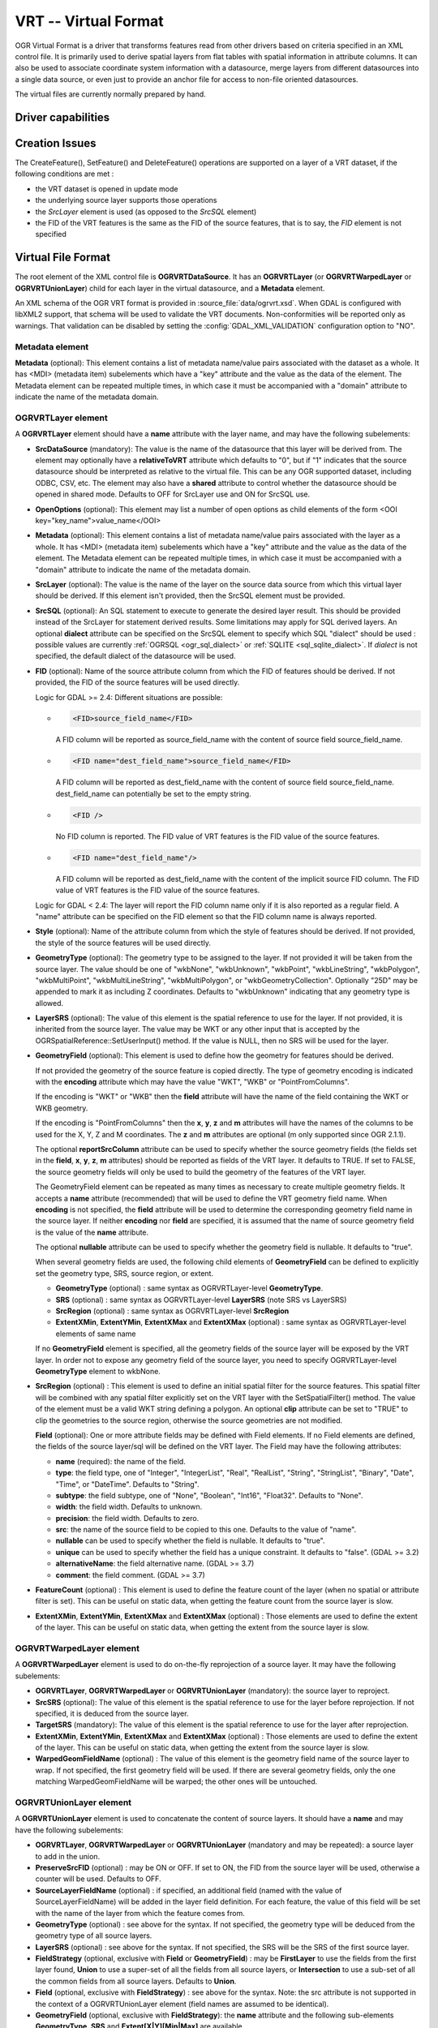 .. _vector.vrt:

VRT -- Virtual Format
=====================

.. shortname:: VRT

.. built_in_by_default::

OGR Virtual Format is a driver that transforms features read from other
drivers based on criteria specified in an XML control file. It is
primarily used to derive spatial layers from flat tables with spatial
information in attribute columns. It can also be used to associate
coordinate system information with a datasource, merge layers from
different datasources into a single data source, or even just to provide
an anchor file for access to non-file oriented datasources.

The virtual files are currently normally prepared by hand.

Driver capabilities
-------------------

.. supports_create::

.. supports_georeferencing::

.. supports_virtualio::

Creation Issues
---------------

The CreateFeature(), SetFeature() and DeleteFeature()
operations are supported on a layer of a VRT dataset, if the following
conditions are met :

-  the VRT dataset is opened in update mode
-  the underlying source layer supports those operations
-  the *SrcLayer* element is used (as opposed to the *SrcSQL* element)
-  the FID of the VRT features is the same as the FID of the source
   features, that is to say, the *FID* element is not specified

Virtual File Format
-------------------

The root element of the XML control file is **OGRVRTDataSource**. It has
an **OGRVRTLayer** (or **OGRVRTWarpedLayer** or **OGRVRTUnionLayer**) child for
each layer in the virtual
datasource, and a **Metadata** element.

An XML schema of the OGR VRT format is provided in :source_file:`data/ogrvrt.xsd`.
When GDAL is configured with libXML2
support, that schema will be used to validate the VRT documents.
Non-conformities will be reported only as warnings. That validation can
be disabled by setting the :config:`GDAL_XML_VALIDATION`
configuration option to "NO".

Metadata element
++++++++++++++++

**Metadata** (optional): This element contains a list of
metadata name/value pairs associated with the dataset as a whole. It has
<MDI> (metadata item) subelements which have a "key" attribute and the
value as the data of the element. The Metadata element can be repeated
multiple times, in which case it must be accompanied with a "domain"
attribute to indicate the name of the metadata domain.

OGRVRTLayer element
+++++++++++++++++++

A **OGRVRTLayer** element should have a **name** attribute with the
layer name, and may have the following subelements:

- **SrcDataSource** (mandatory): The value is the name of the datasource
  that this layer will be derived from. The element may optionally have a
  **relativeToVRT** attribute which defaults to "0", but if "1" indicates
  that the source datasource should be interpreted as relative to the
  virtual file. This can be any OGR supported dataset, including ODBC,
  CSV, etc. The element may also have a **shared** attribute to control
  whether the datasource should be opened in shared mode. Defaults to OFF
  for SrcLayer use and ON for SrcSQL use.

- **OpenOptions** (optional): This element may list a number
  of open options as child elements of the form <OOI
  key="key_name">value_name</OOI>

- **Metadata** (optional): This element contains a list of
  metadata name/value pairs associated with the layer as a whole. It has
  <MDI> (metadata item) subelements which have a "key" attribute and the
  value as the data of the element. The Metadata element can be repeated
  multiple times, in which case it must be accompanied with a "domain"
  attribute to indicate the name of the metadata domain.

- **SrcLayer** (optional): The value is the name of the layer on the
  source data source from which this virtual layer should be derived. If
  this element isn't provided, then the SrcSQL element must be provided.

- **SrcSQL** (optional): An SQL statement to execute to generate the
  desired layer result. This should be provided instead of the SrcLayer
  for statement derived results. Some limitations may apply for SQL
  derived layers. An optional **dialect**
  attribute can be specified on the SrcSQL element to specify which SQL
  "dialect" should be used : possible values are currently
  :ref:`OGRSQL <ogr_sql_dialect>` or :ref:`SQLITE
  <sql_sqlite_dialect>`. If *dialect* is not specified, the default
  dialect of the datasource will be used.

- **FID** (optional): Name of the source attribute column from which the
  FID of features should be derived. If not provided, the FID of the
  source features will be used directly.

  Logic for GDAL >= 2.4: Different situations are possible:

  -  .. code-block:: XML

         <FID>source_field_name</FID>

     A FID column will be reported as source_field_name with the
     content of source field source_field_name.

  -  .. code-block:: XML

         <FID name="dest_field_name">source_field_name</FID>

     A FID column will be reported as dest_field_name with the content
     of source field source_field_name. dest_field_name can potentially
     be set to the empty string.

  -  .. code-block:: XML

         <FID />

     No FID column is reported. The FID value of VRT features is the
     FID value of the source features.

  -  .. code-block:: XML

         <FID name="dest_field_name"/>

     A FID column will be reported as dest_field_name with the content
     of the implicit source FID column. The FID value of VRT features
     is the FID value of the source features.

  Logic for GDAL < 2.4: The layer will report the FID column name only
  if it is also reported as a regular field.
  A "name" attribute can be specified on the FID element so that the FID
  column name is always reported.

- **Style** (optional): Name of the attribute column from which the style
  of features should be derived. If not provided, the style of the source
  features will be used directly.

- **GeometryType** (optional): The geometry type to be assigned to the
  layer. If not provided it will be taken from the source layer. The value
  should be one of "wkbNone", "wkbUnknown", "wkbPoint", "wkbLineString",
  "wkbPolygon", "wkbMultiPoint", "wkbMultiLineString", "wkbMultiPolygon",
  or "wkbGeometryCollection". Optionally "25D" may be appended to mark it
  as including Z coordinates. Defaults to "wkbUnknown" indicating that any
  geometry type is allowed.

- **LayerSRS** (optional): The value of this element is the spatial
  reference to use for the layer. If not provided, it is inherited from
  the source layer. The value may be WKT or any other input that is
  accepted by the OGRSpatialReference::SetUserInput() method. If the value
  is NULL, then no SRS will be used for the layer.

- **GeometryField** (optional): This element is used to define how the
  geometry for features should be derived.

  If not provided the geometry of the source feature is copied directly.
  The type of geometry encoding is indicated with the **encoding**
  attribute which may have the value "WKT", "WKB" or "PointFromColumns".

  If the encoding is "WKT" or "WKB" then the **field** attribute will
  have the name of the field containing the WKT or WKB geometry.

  If the encoding is "PointFromColumns" then the **x**, **y**, **z** and
  **m** attributes will have the names of the columns to be used for the
  X, Y, Z and M coordinates. The **z** and **m** attributes are optional
  (m only supported since OGR 2.1.1).

  The optional **reportSrcColumn** attribute can be used to specify
  whether the source geometry fields (the fields set in the **field**,
  **x**, **y**, **z**, **m** attributes) should be reported as fields of
  the VRT layer. It defaults to TRUE. If set to FALSE, the source
  geometry fields will only be used to build the geometry of the
  features of the VRT layer.

  The GeometryField element can be repeated as
  many times as necessary to create multiple geometry fields. It accepts a
  **name** attribute (recommended) that will be used to define the VRT
  geometry field name. When **encoding** is not specified, the **field**
  attribute will be used to determine the corresponding geometry field
  name in the source layer. If neither **encoding** nor **field** are
  specified, it is assumed that the name of source geometry field is the
  value of the **name** attribute.

  The optional **nullable** attribute can be used
  to specify whether the geometry field is nullable. It defaults to
  "true".

  When several geometry fields are used, the following child elements of
  **GeometryField** can be defined to explicitly set the geometry type,
  SRS, source region, or extent.

  *  **GeometryType** (optional) : same syntax as OGRVRTLayer-level
     **GeometryType**.
  *  **SRS** (optional) : same syntax as OGRVRTLayer-level **LayerSRS**
     (note SRS vs LayerSRS)
  *  **SrcRegion** (optional) : same syntax as OGRVRTLayer-level
     **SrcRegion**
  *  **ExtentXMin**, **ExtentYMin**, **ExtentXMax** and **ExtentXMax**
     (optional) : same syntax as OGRVRTLayer-level elements of same name

  If no **GeometryField** element is specified, all the geometry fields of
  the source layer will be exposed by the VRT layer. In order not to
  expose any geometry field of the source layer, you need to specify
  OGRVRTLayer-level **GeometryType** element to wkbNone.

- **SrcRegion** (optional) : This element is used to
  define an initial spatial filter for the source features. This spatial
  filter will be combined with any spatial filter explicitly set on the
  VRT layer with the SetSpatialFilter() method. The value of the element
  must be a valid WKT string defining a polygon. An optional **clip**
  attribute can be set to "TRUE" to clip the geometries to the source
  region, otherwise the source geometries are not modified.

  **Field** (optional): One or more attribute fields may
  be defined with Field elements. If no Field elements are defined, the
  fields of the source layer/sql will be defined on the VRT layer. The
  Field may have the following attributes:

  *  **name** (required): the name of the field.
  *  **type**: the field type, one of "Integer", "IntegerList", "Real",
     "RealList", "String", "StringList", "Binary", "Date", "Time", or
     "DateTime". Defaults to "String".
  *  **subtype**: the field subtype, one of "None",
     "Boolean", "Int16", "Float32". Defaults to "None".
  *  **width**: the field width. Defaults to unknown.
  *  **precision**: the field width. Defaults to zero.
  *  **src**: the name of the source field to be copied to this one.
     Defaults to the value of "name".
  *  **nullable** can be used to specify whether the field
     is nullable. It defaults to "true".
  *  **unique** can be used to specify whether the field
     has a unique constraint. It defaults to "false". (GDAL >= 3.2)
  *  **alternativeName**: the field alternative name. (GDAL >= 3.7)
  *  **comment**: the field comment. (GDAL >= 3.7)

- **FeatureCount** (optional) : This element is used to
  define the feature count of the layer (when no spatial or attribute
  filter is set). This can be useful on static data, when getting the
  feature count from the source layer is slow.

- **ExtentXMin**, **ExtentYMin**, **ExtentXMax** and **ExtentXMax**
  (optional) : Those elements are used to define the
  extent of the layer. This can be useful on static data, when getting the
  extent from the source layer is slow.

OGRVRTWarpedLayer element
+++++++++++++++++++++++++

A **OGRVRTWarpedLayer** element is used to do
on-the-fly reprojection of a source layer. It may have the following
subelements:

-  **OGRVRTLayer**, **OGRVRTWarpedLayer** or **OGRVRTUnionLayer**
   (mandatory): the source layer to reproject.
-  **SrcSRS** (optional): The value of this element is the spatial
   reference to use for the layer before reprojection. If not specified,
   it is deduced from the source layer.
-  **TargetSRS** (mandatory): The value of this element is the spatial
   reference to use for the layer after reprojection.
-  **ExtentXMin**, **ExtentYMin**, **ExtentXMax** and **ExtentXMax**
   (optional) : Those elements are used to define the
   extent of the layer. This can be useful on static data, when getting
   the extent from the source layer is slow.
-  **WarpedGeomFieldName** (optional) : The value of
   this element is the geometry field name of the source layer to wrap.
   If not specified, the first geometry field will be used. If there are
   several geometry fields, only the one matching WarpedGeomFieldName
   will be warped; the other ones will be untouched.

OGRVRTUnionLayer element
++++++++++++++++++++++++

A **OGRVRTUnionLayer** element is used to concatenate
the content of source layers. It should have a **name** and may have the
following subelements:

-  **OGRVRTLayer**, **OGRVRTWarpedLayer** or **OGRVRTUnionLayer**
   (mandatory and may be repeated): a source layer to add in the union.
-  **PreserveSrcFID** (optional) : may be ON or OFF. If set to ON, the
   FID from the source layer will be used, otherwise a counter will be
   used. Defaults to OFF.
-  **SourceLayerFieldName** (optional) : if specified, an additional
   field (named with the value of SourceLayerFieldName) will be added in
   the layer field definition. For each feature, the value of this field
   will be set with the name of the layer from which the feature comes
   from.
-  **GeometryType** (optional) : see above for the syntax. If not
   specified, the geometry type will be deduced from the geometry type
   of all source layers.
-  **LayerSRS** (optional) : see above for the syntax. If not specified,
   the SRS will be the SRS of the first source layer.
-  **FieldStrategy** (optional, exclusive with **Field** or
   **GeometryField**) : may be **FirstLayer** to use the fields from the
   first layer found, **Union** to use a super-set of all the fields
   from all source layers, or **Intersection** to use a sub-set of all
   the common fields from all source layers. Defaults to **Union**.
-  **Field** (optional, exclusive with **FieldStrategy**) : see above
   for the syntax. Note: the src attribute is not supported in the
   context of a OGRVRTUnionLayer element (field names are assumed to be
   identical).
-  **GeometryField** (optional, exclusive with **FieldStrategy**):
   the **name** attribute and the following sub-elements
   **GeometryType**, **SRS** and **Extent[X|Y][Min|Max]** are available.
-  **FeatureCount** (optional) : see above for the syntax
-  **ExtentXMin**, **ExtentYMin**, **ExtentXMax** and **ExtentXMax**
   (optional) : see above for the syntax

Example: ODBC Point Layer
-------------------------

In the following example (disease.ovf) the worms table from the ODBC
database DISEASE is used to form a spatial layer. The virtual file uses
the "x" and "y" columns to get the spatial location. It also marks the
layer as a point layer, and as being in the WGS84 coordinate system.

.. code-block:: XML

   <OGRVRTDataSource>
       <OGRVRTLayer name="worms">
           <SrcDataSource>ODBC:DISEASE,worms</SrcDataSource>
           <SrcLayer>worms</SrcLayer>
           <GeometryType>wkbPoint</GeometryType>
           <LayerSRS>WGS84</LayerSRS>
           <GeometryField encoding="PointFromColumns" x="x" y="y"/>
       </OGRVRTLayer>
   </OGRVRTDataSource>

Example: Renaming attributes
----------------------------

It can be useful in some circumstances to be able to rename the field
names from a source layer to other names. This is particularly true when
you want to transcode to a format whose schema is fixed, such as GPX
(<name>, <desc>, etc.). This can be accomplished using SQL this way:

.. code-block:: XML

   <OGRVRTDataSource>
       <OGRVRTLayer name="remapped_layer">
           <SrcDataSource>your_source.shp</SrcDataSource>
           <SrcSQL>SELECT src_field_1 AS name, src_field_2 AS desc FROM your_source_layer_name</SrcSQL>
       </OGRVRTLayer>
   </OGRVRTDataSource>

This can also be accomplished using explicit field
definitions:

.. code-block:: XML

   <OGRVRTDataSource>
       <OGRVRTLayer name="remapped_layer">
           <SrcDataSource>your_source.shp</SrcDataSource>
           <SrcLayer>your_source</SrcLayer>
           <Field name="name" src="src_field_1" />
           <Field name="desc" src="src_field_2" type="String" width="45" />
       </OGRVRTLayer>
   </OGRVRTDataSource>

Example: Transparent spatial filtering
--------------------------------------

The following example will only return features from the source layer
that intersect the (0,40)-(10,50) region. Furthermore, returned
geometries will be clipped to fit into that region.

.. code-block:: XML

   <OGRVRTDataSource>
       <OGRVRTLayer name="source">
           <SrcDataSource>source.shp</SrcDataSource>
           <SrcRegion clip="true">POLYGON((0 40,10 40,10 50,0 50,0 40))</SrcRegion>
       </OGRVRTLayer>
   </OGRVRTDataSource>

Example: Reprojected layer
--------------------------

The following example will return the source.shp layer reprojected to
EPSG:4326.

.. code-block:: XML

   <OGRVRTDataSource>
       <OGRVRTWarpedLayer>
           <OGRVRTLayer name="source">
               <SrcDataSource>source.shp</SrcDataSource>
           </OGRVRTLayer>
           <TargetSRS>EPSG:4326</TargetSRS>
       </OGRVRTWarpedLayer>
   </OGRVRTDataSource>

Example: Union layer
--------------------

The following example will return a layer that is the concatenation of
source1.shp and source2.shp.

.. code-block:: XML

   <OGRVRTDataSource>
       <OGRVRTUnionLayer name="unionLayer">
           <OGRVRTLayer name="source1">
               <SrcDataSource>source1.shp</SrcDataSource>
           </OGRVRTLayer>
           <OGRVRTLayer name="source2">
               <SrcDataSource>source2.shp</SrcDataSource>
           </OGRVRTLayer>
       </OGRVRTUnionLayer>
   </OGRVRTDataSource>

Example: SQLite/Spatialite SQL dialect
--------------------------------------

The following example will return four different layers which are
generated in a fly from the same polygon shapefile. The first one is the
shapefile layer as it stands. The second layer gives simplified polygons
by applying SpatiaLite function "Simplify" with parameter tolerance=10.
In the third layer the original geometries are replaced by their convex
hulls. In the fourth layer SpatiaLite function PointOnSurface is used
for replacing the original geometries by points which are inside the
corresponding source polygons. Note that for using the last three layers
of this VRT file GDAL must be compiled with SQLite and SpatiaLite.

.. code-block:: XML

   <OGRVRTDataSource>
       <OGRVRTLayer name="polygons">
           <SrcDataSource>polygons.shp</SrcDataSource>
       </OGRVRTLayer>
       <OGRVRTLayer name="polygons_as_simplified">
           <SrcDataSource>polygons.shp</SrcDataSource>
           <SrcSQL dialect="sqlite">SELECT Simplify(geometry,10) from polygons</SrcSQL>
       </OGRVRTLayer>
       <OGRVRTLayer name="polygons_as_hulls">
           <SrcDataSource>polygons.shp</SrcDataSource>
           <SrcSQL dialect="sqlite">SELECT ConvexHull(geometry) from polygons</SrcSQL>
       </OGRVRTLayer>
       <OGRVRTLayer name="polygons_as_points">
           <SrcDataSource>polygons.shp</SrcDataSource>
           <SrcSQL dialect="sqlite">SELECT PointOnSurface(geometry) from polygons</SrcSQL>
       </OGRVRTLayer>
   </OGRVRTDataSource>

Example: Multiple geometry fields
---------------------------------

The following example will expose all the attribute and geometry fields
of the source layer:

.. code-block:: XML

   <OGRVRTDataSource>
       <OGRVRTLayer name="test">
           <SrcDataSource>PG:dbname=testdb</SrcDataSource>
       </OGRVRTLayer>
   </OGRVRTDataSource>

To expose only part (or all!) of the fields:

.. code-block:: XML

   <OGRVRTDataSource>
       <OGRVRTLayer name="other_test">
           <SrcDataSource>PG:dbname=testdb</SrcDataSource>
           <SrcLayer>test</SrcLayer>
           <GeometryField name="pg_geom_field_1" />
           <GeometryField name="vrt_geom_field_2" field="pg_geom_field_2">
               <GeometryType>wkbPolygon</GeometryType>
               <SRS>EPSG:4326</SRS>
               <ExtentXMin>-180</ExtentXMin>
               <ExtentYMin>-90</ExtentYMin>
               <ExtentXMax>180</ExtentXMax>
               <ExtentYMax>90</ExtentYMax>
           </GeometryField>
           <Field name="vrt_field_1" src="src_field_1" />
       </OGRVRTLayer>w
   </OGRVRTDataSource>

To reproject the 'pg_geom_field_2' geometry field to EPSG:4326:

.. code-block:: XML

   <OGRVRTDataSource>
       <OGRVRTWarpedLayer>
           <OGRVRTLayer name="other_test">
               <SrcDataSource>PG:dbname=testdb</SrcDataSource>
           </OGRVRTLayer>
           <WarpedGeomFieldName>pg_geom_field_2</WarpedGeomFieldName>
           <TargetSRS>EPSG:32631</TargetSRS>
       </OGRVRTWarpedLayer>
   </OGRVRTDataSource>

To make the union of several multi-geometry layers and keep only a few
of them:

.. code-block:: XML

   <OGRVRTDataSource>
       <OGRVRTUnionLayer name="unionLayer">
           <OGRVRTLayer name="source1">
               <SrcDataSource>PG:dbname=testdb</SrcDataSource>
           </OGRVRTLayer>
           <OGRVRTLayer name="source2">
               <SrcDataSource>PG:dbname=testdb</SrcDataSource>
           </OGRVRTLayer>
           <GeometryField name="pg_geom_field_2">
               <GeometryType>wkbPolygon</GeometryType>
               <SRS>EPSG:4326</SRS>
               <ExtentXMin>-180</ExtentXMin>
               <ExtentYMin>-90</ExtentYMin>
               <ExtentXMax>180</ExtentXMax>
               <ExtentYMax>90</ExtentYMax>
           </GeometryField>
           <GeometryField name="pg_geom_field_3" />
           <Field name="src_field_1" />
       </OGRVRTUnionLayer>
   </OGRVRTDataSource>

Other Notes
-----------

-  When the *GeometryField* is "WKT" spatial filtering is applied after
   extracting all rows from the source datasource. Essentially that
   means there is no fast spatial filtering on WKT derived geometries.
-  When the *GeometryField* is "PointFromColumns", and a *SrcLayer* (as
   opposed to *SrcSQL*) is used, and a spatial filter is in effect on
   the virtual layer then the spatial filter will be internally
   translated into an attribute filter on the X and Y columns in the
   *SrcLayer*. In cases where fast spatial filtering is important it can
   be helpful to index the X and Y columns in the source datastore, if
   that is possible. For instance if the source is an RDBMS. You can
   turn off that feature by setting the *useSpatialSubquery* attribute
   of the GeometryField element to FALSE.
